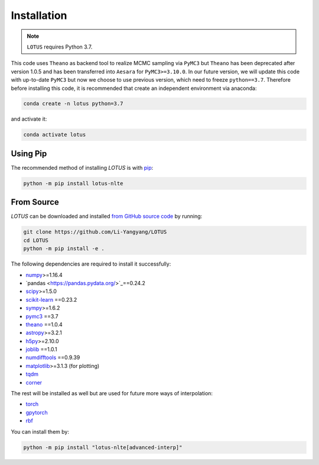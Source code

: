 .. _install:

Installation
============

.. note:: ``LOTUS`` requires Python 3.7.

This code uses ``Theano`` as backend tool to realize MCMC sampling via
``PyMC3`` but ``Theano`` has been deprecated after version 1.0.5 and has been
transferred into ``Aesara`` for ``PyMC3>=3.10.0``. In our future version, we will
update this code with up-to-date ``PyMC3`` but now we choose to use previous version,
which need to freeze ``python==3.7``. Therefore before installing this code,
it is recommended that create an independent environment via anaconda:

.. code-block:: bash

      conda create -n lotus python=3.7

and activate it:

.. code-block:: bash

      conda activate lotus


Using Pip
---------

The recommended method of installing *LOTUS* is with `pip
<https://pip.pypa.io>`_:

.. code-block:: bash

      python -m pip install lotus-nlte

.. _source:

From Source
-----------

*LOTUS* can be downloaded and installed `from GitHub source code
<https://github.com/Li-Yangyang/LOTUS>`_ by running:

.. code-block:: bash

      git clone https://github.com/Li-Yangyang/LOTUS
      cd LOTUS
      python -m pip install -e .

The following dependencies are required to install it successfully:

- `numpy <https://numpy.org>`_>=1.16.4
- `pandas <https://pandas.pydata.org/>`_==0.24.2
- `scipy <https://scipy.org/>`_>=1.5.0
- `scikit-learn <https://scikit-learn.org/stable/>`_ ==0.23.2
- `sympy <https://www.sympy.org/en/index.html>`_>=1.6.2
- `pymc3 <https://docs.pymc.io>`_ ==3.7
- `theano <https://pypi.org/project/Theano/1.0.4/>`_ ==1.0.4
- `astropy <https://www.astropy.org/>`_>=3.2.1
- `h5py <https://www.h5py.org/>`_>=2.10.0
- `joblib <https://joblib.readthedocs.io/en/latest/>`_ ==1.0.1
- `numdifftools <https://github.com/pbrod/numdifftools>`_ ==0.9.39
- `matplotlib <https://matplotlib.org/>`_>=3.1.3 (for plotting)
- `tqdm <https://tqdm.github.io/>`_
- `corner <https://corner.readthedocs.io/en/latest/>`_

The rest will be installed as well but are used for future more ways of
interpolation:

- `torch <https://pytorch.org/>`_
- `gpytorch <https://gpytorch.ai/>`_
- `rbf <https://pypi.org/project/rbf/>`_

You can install them by:

.. code-block:: bash

      python -m pip install "lotus-nlte[advanced-interp]"
